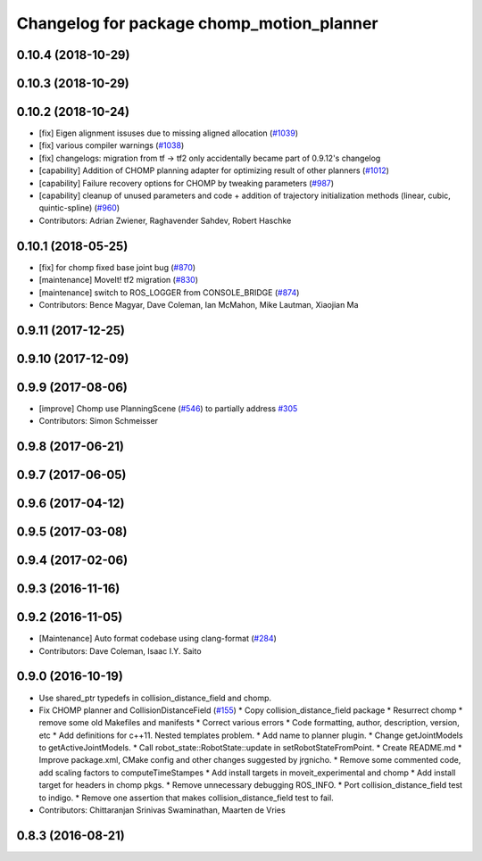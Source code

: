 ^^^^^^^^^^^^^^^^^^^^^^^^^^^^^^^^^^^^^^^^^^
Changelog for package chomp_motion_planner
^^^^^^^^^^^^^^^^^^^^^^^^^^^^^^^^^^^^^^^^^^

0.10.4 (2018-10-29)
-------------------

0.10.3 (2018-10-29)
-------------------

0.10.2 (2018-10-24)
-------------------
* [fix] Eigen alignment issuses due to missing aligned allocation (`#1039 <https://github.com/ros-planning/moveit/issues/1039>`_)
* [fix] various compiler warnings (`#1038 <https://github.com/ros-planning/moveit/issues/1038>`_)
* [fix] changelogs: migration from tf -> tf2 only accidentally became part of 0.9.12's changelog
* [capability] Addition of CHOMP planning adapter for optimizing result of other planners (`#1012 <https://github.com/ros-planning/moveit/issues/1012>`_)
* [capability] Failure recovery options for CHOMP by tweaking parameters (`#987 <https://github.com/ros-planning/moveit/issues/987>`_)
* [capability] cleanup of unused parameters and code + addition of trajectory initialization methods (linear, cubic, quintic-spline) (`#960 <https://github.com/ros-planning/moveit/issues/960>`_)
* Contributors: Adrian Zwiener, Raghavender Sahdev, Robert Haschke

0.10.1 (2018-05-25)
-------------------
* [fix] for chomp fixed base joint bug (`#870 <https://github.com/ros-planning/moveit/issues/870>`_)
* [maintenance] MoveIt! tf2 migration (`#830 <https://github.com/ros-planning/moveit/issues/830>`_)
* [maintenance] switch to ROS_LOGGER from CONSOLE_BRIDGE (`#874 <https://github.com/ros-planning/moveit/issues/874>`_)
* Contributors: Bence Magyar, Dave Coleman, Ian McMahon, Mike Lautman, Xiaojian Ma

0.9.11 (2017-12-25)
-------------------

0.9.10 (2017-12-09)
-------------------

0.9.9 (2017-08-06)
------------------
* [improve] Chomp use PlanningScene (`#546 <https://github.com/ros-planning/moveit/issues/546>`_) to partially address `#305 <https://github.com/ros-planning/moveit/issues/305>`_
* Contributors: Simon Schmeisser

0.9.8 (2017-06-21)
------------------

0.9.7 (2017-06-05)
------------------

0.9.6 (2017-04-12)
------------------

0.9.5 (2017-03-08)
------------------

0.9.4 (2017-02-06)
------------------

0.9.3 (2016-11-16)
------------------

0.9.2 (2016-11-05)
------------------
* [Maintenance] Auto format codebase using clang-format (`#284 <https://github.com/ros-planning/moveit/issues/284>`_)
* Contributors: Dave Coleman, Isaac I.Y. Saito

0.9.0 (2016-10-19)
------------------
* Use shared_ptr typedefs in collision_distance_field and chomp.
* Fix CHOMP planner and CollisionDistanceField (`#155 <https://github.com/ros-planning/moveit/issues/155>`_)
  * Copy collision_distance_field package
  * Resurrect chomp
  * remove some old Makefiles and manifests
  * Correct various errors
  * Code formatting, author, description, version, etc
  * Add definitions for c++11. Nested templates problem.
  * Add name to planner plugin.
  * Change getJointModels to getActiveJointModels.
  * Call robot_state::RobotState::update in setRobotStateFromPoint.
  * Create README.md
  * Improve package.xml, CMake config and other changes suggested by jrgnicho.
  * Remove some commented code, add scaling factors to computeTimeStampes
  * Add install targets in moveit_experimental and chomp
  * Add install target for headers in chomp pkgs.
  * Remove unnecessary debugging ROS_INFO.
  * Port collision_distance_field test to indigo.
  * Remove one assertion that makes collision_distance_field test to fail.
* Contributors: Chittaranjan Srinivas Swaminathan, Maarten de Vries

0.8.3 (2016-08-21)
------------------
